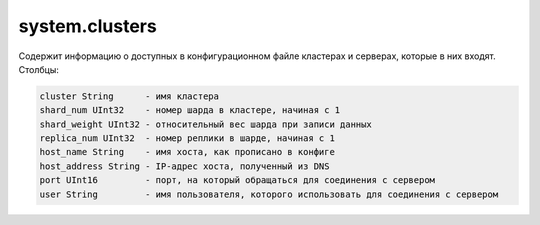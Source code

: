 system.clusters
---------------

Содержит информацию о доступных в конфигурационном файле кластерах и серверах, которые в них входят.
Столбцы:

.. code-block:: text

  cluster String      - имя кластера
  shard_num UInt32    - номер шарда в кластере, начиная с 1
  shard_weight UInt32 - относительный вес шарда при записи данных
  replica_num UInt32  - номер реплики в шарде, начиная с 1
  host_name String    - имя хоста, как прописано в конфиге
  host_address String - IP-адрес хоста, полученный из DNS
  port UInt16         - порт, на который обращаться для соединения с сервером
  user String         - имя пользователя, которого использовать для соединения с сервером
